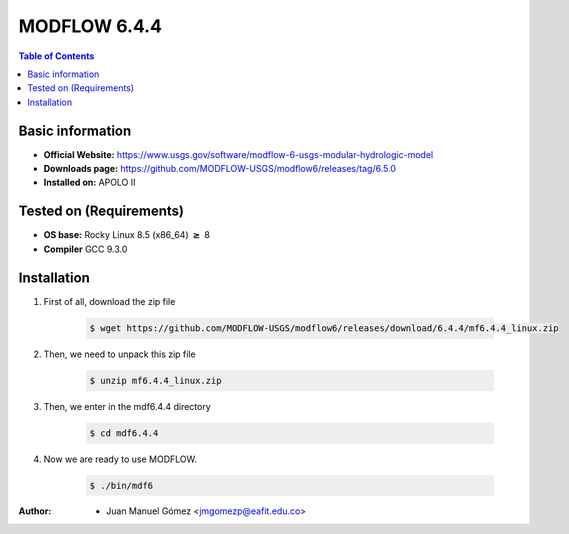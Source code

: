 .. _MODFLOW-6.4.4:


MODFLOW 6.4.4
===========

.. contents:: Table of Contents

Basic information
-----------------

- **Official Website:** https://www.usgs.gov/software/modflow-6-usgs-modular-hydrologic-model
- **Downloads page:** https://github.com/MODFLOW-USGS/modflow6/releases/tag/6.5.0
- **Installed on:** APOLO II

Tested on (Requirements)
------------------------

- **OS base:** Rocky Linux 8.5 (x86_64) :math:`\boldsymbol{\ge}` 8

- **Compiler** GCC 9.3.0

Installation
-------------

#. First of all, download the zip file

    .. code-block:: bash

        $ wget https://github.com/MODFLOW-USGS/modflow6/releases/download/6.4.4/mf6.4.4_linux.zip

#. Then, we need to unpack this zip file

    .. code-block:: bash

        $ unzip mf6.4.4_linux.zip


#. Then, we enter in the mdf6.4.4 directory

    .. code-block:: bash

        $ cd mdf6.4.4

#. Now we are ready to use MODFLOW.

    .. code-block:: bash

        $ ./bin/mdf6

:Author:

 - Juan Manuel Gómez <jmgomezp@eafit.edu.co>